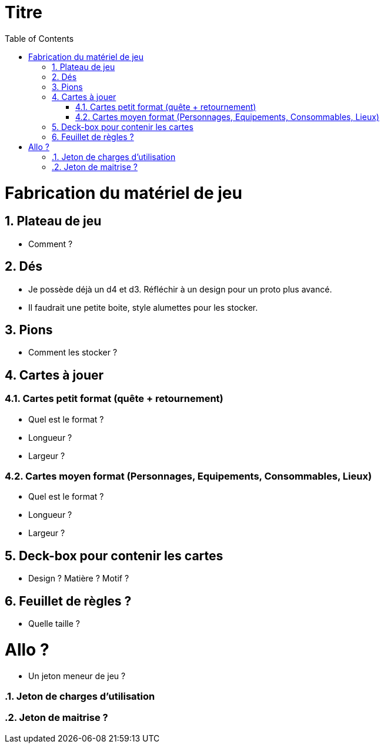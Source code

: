 :experimental:
:source-highlighter: pygments
:data-uri:
:icons: font

:toc:
:numbered:

= Titre

= Fabrication du matériel de jeu

== Plateau de jeu

* Comment ?

== Dés

* Je possède déjà un d4 et d3. Réfléchir à un design pour un proto plus avancé.
* Il faudrait une petite boite, style alumettes pour les stocker.

== Pions

* Comment les stocker ?

== Cartes à jouer

=== Cartes petit format (quête + retournement)

* Quel est le format ?
* Longueur ?
* Largeur ?

=== Cartes moyen format (Personnages, Equipements, Consommables, Lieux)

* Quel est le format ?
* Longueur ?
* Largeur ?

== Deck-box pour contenir les cartes

* Design ? Matière ? Motif ?

== Feuillet de règles ?

* Quelle taille ?

= Allo ?

* Un jeton meneur de jeu ?

=== Jeton de charges d'utilisation

=== Jeton de maitrise ?
